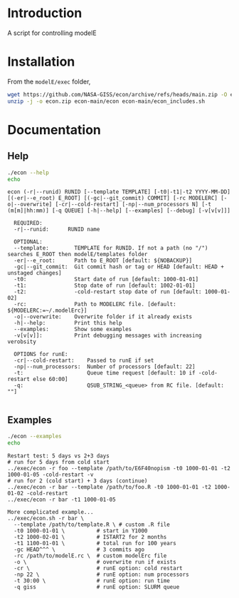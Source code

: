 * Table of contents                               :toc_2:noexport:
- [[#introduction][Introduction]]
- [[#installation][Installation]]
- [[#documentation][Documentation]]
  - [[#help][Help]]
  - [[#examples][Examples]]

* Introduction

A script for controlling modelE

* Installation

From the =modelE/exec= folder,

#+BEGIN_SRC bash :exports both :results verbatim
wget https://github.com/NASA-GISS/econ/archive/refs/heads/main.zip -O econ.zip
unzip -j -o econ.zip econ-main/econ econ-main/econ_includes.sh
#+END_SRC


* Documentation

** Help
#+BEGIN_SRC bash :exports both :results verbatim
./econ --help
echo
#+END_SRC

#+RESULTS:
#+begin_example
econ (-r|--runid) RUNID [--template TEMPLATE] [-t0|-t1|-t2 YYYY-MM-DD] [(-er|--e_root) E_ROOT] [(-gc|--git_commit) COMMIT] [-rc MODELERC] [-o|--overwrite] [-cr|--cold-restart] [-np|--num_processors N] [-t (m[m]|hh:mm)] [-q QUEUE] [-h|--help] [--examples] [--debug] [-v[v[v]]]

  REQUIRED:
  -r|--runid:      RUNID name

  OPTIONAL:
  --template:        TEMPLATE for RUNID. If not a path (no "/") searches E_ROOT then modelE/templates folder
  -er|--e_root:      Path to E_ROOT [default: ${NOBACKUP}]
  -gc|--git_commit:  Git commit hash or tag or HEAD [default: HEAD + unstaged changes]
  -t0:               Start date of run [default: 1000-01-01]
  -t1:               Stop date of run [default: 1002-01-01]
  -t2:               -cold-restart stop date of run [default: 1000-01-02]
  -rc:               Path to MODELERC file. [default: ${MODELERC:=~/.modelErc}]
  -o|--overwrite:    Overwrite folder if it already exists
  -h|--help:         Print this help
  --examples:        Show some examples
  -v[v[v]]:          Print debugging messages with increasing verobsity

  OPTIONS for runE:
  -cr|--cold-restart:    Passed to runE if set
  -np|--num_processors:  Number of processors [default: 22]
  -t:                    Queue time request [default: 10 if -cold-restart else 60:00]
  -q:                    QSUB_STRING_<queue> from RC file. [default: ""]

#+end_example


** Examples

#+BEGIN_SRC bash :exports both :results verbatim
./econ --examples
echo
#+END_SRC

#+RESULTS:
#+begin_example
Restart test: 5 days vs 2+3 days
# run for 5 days from cold start
../exec/econ -r foo --template /path/to/E6F40nopism -t0 1000-01-01 -t2 1000-01-05 -cold-restart -v
# run for 2 (cold start) + 3 days (continue)
../exec/econ -r bar --template /path/to/foo.R -t0 1000-01-01 -t2 1000-01-02 -cold-restart
../exec/econ -r bar -t1 1000-01-05

More complicated example...
../exec/econ.sh -r bar \
  --template /path/to/template.R \ # custom .R file
  -t0 1000-01-01 \          # start in Y1000
  -t2 1000-02-01 \          # ISTART2 for 2 months
  -t1 1100-01-01 \          # total run for 100 years
  -gc HEAD^^^ \             # 3 commits ago
  -rc /path/to/modelE.rc \  # custom modelErc file
  -o \                      # overwrite run if exists
  -cr \                     # runE option: cold restart
  -np 22 \                  # runE option: num processors
  -t 30:00 \                # runE option: run time
  -q giss                   # runE option: SLURM queue

#+end_example



